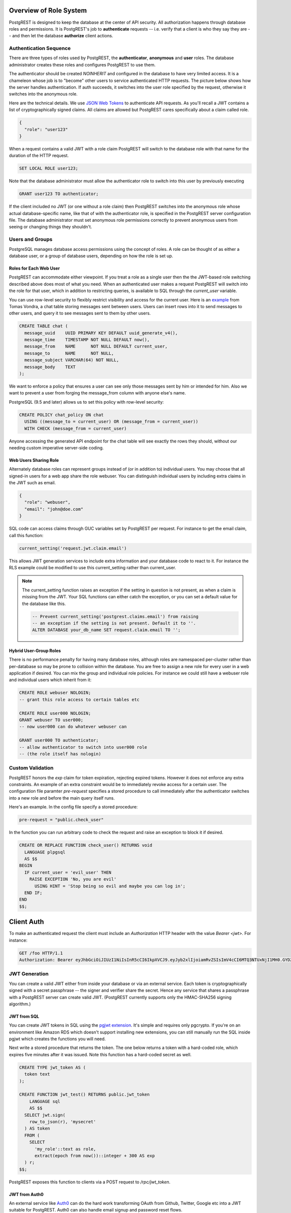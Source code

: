 Overview of Role System
=======================

PostgREST is designed to keep the database at the center of API security. All authorization happens through database roles and permissions. It is PostgREST's job to **authenticate** requests -- i.e. verify that a client is who they say they are -- and then let the database **authorize** client actions.

Authentication Sequence
-----------------------

There are three types of roles used by PostgREST, the **authenticator**, **anonymous** and **user** roles. The database administrator creates these roles and configures PostgREST to use them.

.. image:: _static/security-roles.png

The authenticator should be created `NOINHERIT` and configured in the database to have very limited access. It is a chameleon whose job is to "become" other users to service authenticated HTTP requests. The picture below shows how the server handles authentication. If auth succeeds, it switches into the user role specified by the request, otherwise it switches into the anonymous role.

.. image:: _static/security-anon-choice.png

Here are the technical details. We use `JSON Web Tokens <http://jwt.io/>`_ to authenticate API requests. As you'll recall a JWT contains a list of cryptographically signed claims. All claims are allowed but PostgREST cares specifically about a claim called role.

.. code:: json

  {
    "role": "user123"
  }

When a request contains a valid JWT with a role claim PostgREST will switch to the database role with that name for the duration of the HTTP request.

.. code:: postgres

  SET LOCAL ROLE user123;

Note that the database administrator must allow the authenticator role to switch into this user by previously executing

.. code:: postgres

  GRANT user123 TO authenticator;

If the client included no JWT (or one without a role claim) then PostgREST switches into the anonymous role whose actual database-specific name, like that of with the authenticator role, is specified in the PostgREST server configuration file. The database administrator must set anonymous role permissions correctly to prevent anonymous users from seeing or changing things they shouldn't.

Users and Groups
----------------

PostgreSQL manages database access permissions using the concept of roles. A role can be thought of as either a database user, or a group of database users, depending on how the role is set up.

Roles for Each Web User
~~~~~~~~~~~~~~~~~~~~~~~

PostgREST can accommodate either viewpoint. If you treat a role as a single user then the the JWT-based role switching described above does most of what you need. When an authenticated user makes a request PostgREST will switch into the role for that user, which in addition to restricting queries, is available to SQL through the `current_user` variable.

You can use row-level security to flexibly restrict visibility and access for the current user. Here is an `example <http://blog.2ndquadrant.com/application-users-vs-row-level-security/>`_ from Tomas Vondra, a chat table storing messages sent between users. Users can insert rows into it to send messages to other users, and query it to see messages sent to them by other users.

.. code:: postgres

  CREATE TABLE chat (
    message_uuid    UUID PRIMARY KEY DEFAULT uuid_generate_v4(),
    message_time    TIMESTAMP NOT NULL DEFAULT now(),
    message_from    NAME      NOT NULL DEFAULT current_user,
    message_to      NAME      NOT NULL,
    message_subject VARCHAR(64) NOT NULL,
    message_body    TEXT
  );

We want to enforce a policy that ensures a user can see only those messages sent by him or intended for him. Also we want to prevent a user from forging the message_from column with anyone else's name.

PostgreSQL (9.5 and later) allows us to set this policy with row-level security:

.. code:: postgres

  CREATE POLICY chat_policy ON chat
    USING ((message_to = current_user) OR (message_from = current_user))
    WITH CHECK (message_from = current_user)

Anyone accessing the generated API endpoint for the chat table will see exactly the rows they should, without our needing custom imperative server-side coding.

Web Users Sharing Role
~~~~~~~~~~~~~~~~~~~~~~

Alternately database roles can represent groups instead of (or in addition to) individual users. You may choose that all signed-in users for a web app share the role webuser. You can distinguish individual users by including extra claims in the JWT such as email.

.. code:: json

  {
    "role": "webuser",
    "email": "john@doe.com"
  }

SQL code can access claims through GUC variables set by PostgREST per request. For instance to get the email claim, call this function:

.. code:: postgres

  current_setting('request.jwt.claim.email')

This allows JWT generation services to include extra information and your database code to react to it. For instance the RLS example could be modified to use this current_setting rather than current_user.

.. note::

  The current_setting function raises an exception if the setting in question is not present, as when a claim is missing from the JWT. Your SQL functions can either catch the exception, or you can set a default value for the database like this.

  .. code:: postgres

    -- Prevent current_setting('postgrest.claims.email') from raising
    -- an exception if the setting is not present. Default it to ''.
    ALTER DATABASE your_db_name SET request.claim.email TO '';

Hybrid User-Group Roles
~~~~~~~~~~~~~~~~~~~~~~~

There is no performance penalty for having many database roles, although roles are namespaced per-cluster rather than per-database so may be prone to collision within the database. You are free to assign a new role for every user in a web application if desired. You can mix the group and individual role policies. For instance we could still have a webuser role and individual users which inherit from it:

.. code:: postgres

  CREATE ROLE webuser NOLOGIN;
  -- grant this role access to certain tables etc

  CREATE ROLE user000 NOLOGIN;
  GRANT webuser TO user000;
  -- now user000 can do whatever webuser can

  GRANT user000 TO authenticator;
  -- allow authenticator to switch into user000 role
  -- (the role itself has nologin)

Custom Validation
-----------------

PostgREST honors the `exp` claim for token expiration, rejecting expired tokens. However it does not enforce any extra constraints. An example of an extra constraint would be to immediately revoke access for a certain user. The configuration file paramter `pre-request` specifies a stored procedure to call immediately after the authenticator switches into a new role and before the main query itself runs.

Here's an example. In the config file specify a stored procedure:

.. code:: ini

  pre-request = "public.check_user"

In the function you can run arbitrary code to check the request and raise an exception to block it if desired.

.. code:: postgres

  CREATE OR REPLACE FUNCTION check_user() RETURNS void
    LANGUAGE plpgsql
    AS $$
  BEGIN
    IF current_user = 'evil_user' THEN
      RAISE EXCEPTION 'No, you are evil'
        USING HINT = 'Stop being so evil and maybe you can log in';
    END IF;
  END
  $$;

Client Auth
===========

To make an authenticated request the client must include an `Authorization` HTTP header with the value `Bearer <jwt>`. For instance:

.. code:: http

  GET /foo HTTP/1.1
  Authorization: Bearer eyJhbGciOiJIUzI1NiIsInR5cCI6IkpXVCJ9.eyJyb2xlIjoiamRvZSIsImV4cCI6MTQ3NTUxNjI1MH0.GYDZV3yM0gqvuEtJmfpplLBXSGYnke_Pvnl0tbKAjB4

JWT Generation
--------------

You can create a valid JWT either from inside your database or via an external service. Each token is cryptographically signed with a secret passphrase -- the signer and verifier share the secret. Hence any service that shares a passphrase with a PostgREST server can create valid JWT. (PostgREST currently supports only the HMAC-SHA256 signing algorithm.)

JWT from SQL
~~~~~~~~~~~~

You can create JWT tokens in SQL using the `pgjwt extension <https://github.com/michelp/pgjwt>`_. It's simple and requires only pgcrypto. If you're on an environment like Amazon RDS which doesn't support installing new extensions, you can still manually run the SQL inside pgjwt which creates the functions you will need.

Next write a stored procedure that returns the token. The one below returns a token with a hard-coded role, which expires five minutes after it was issued. Note this function has a hard-coded secret as well.

.. code:: postgres

  CREATE TYPE jwt_token AS (
    token text
  );

  CREATE FUNCTION jwt_test() RETURNS public.jwt_token
      LANGUAGE sql
      AS $$
    SELECT jwt.sign(
      row_to_json(r), 'mysecret'
    ) AS token
    FROM (
      SELECT
        'my_role'::text as role,
        extract(epoch from now())::integer + 300 AS exp
    ) r;
  $$;

PostgREST exposes this function to clients via a POST request to `/rpc/jwt_token`.

JWT from Auth0
~~~~~~~~~~~~~~

An external service like `Auth0 <https://auth0.com/>`_ can do the hard work transforming OAuth from Github, Twitter, Google etc into a JWT suitable for PostgREST. Auth0 can also handle email signup and password reset flows.

To adapt Auth0 to our uses we need to save the database role in `user metadata <https://auth0.com/docs/rules/metadata-in-rules>`_ and include the metadata in `private claims <https://auth0.com/docs/jwt#payload>`_ of the generated JWT.

**TODO: add details**

SSL
---

PostgREST aims to do one thing well: add an HTTP interface to a PostgreSQL database. To keep the code small and focused we do not implement SSL. Use a reverse proxy such as NGINX to add this, `here's how <https://nginx.org/en/docs/http/configuring_https_servers.html>`_. Note that some Platforms as a Service like Heroku also add SSL automatically in their load balancer.

Schema Isolation
================

A PostgREST instance is configured to expose all the tables, views, and stored procedures of a single schema specified in a server configuration file. This means private data or implementation details can go inside a private schema and be invisible to HTTP clients. You can then expose views and stored procedures which insulate the internal details from the outside world. It keeps you code easier to refactor, and provides a natural way to do API `versioning`_. For an example of wrapping a private table with a public view see the `Editing User Info`_ section below.

SQL User Management
===================

Storing Users and Passwords
---------------------------

As mentioned, an external service can provide user management and coordinate with the PostgREST server using JWT. It's also possible to support logins entirely through SQL. It's a fair bit of work, so get ready.

The following table, functions, and triggers will live in a `basic_auth` schema that you shouldn't expose publicly in the API. The public views and functions will live in a different schema which internally references this internal information.

First we'll need a table to keep track of our users:

.. code:: postgres

  -- We put things inside the basic_auth schema to hide
  -- them from public view. Certain public procs/views will
  -- refer to helpers and tables inside.
  create schema if not exists basic_auth;

  create table if not exists
  basic_auth.users (
    email    text primary key check ( email ~* '^.+@.+\..+$' ),
    pass     text not null check (length(pass) < 512),
    role     name not null check (length(role) < 512),
    verified boolean not null default false
    -- If you like add more columns, or a json column
  );

We would like the role to be a foreign key to actual database roles, however PostgreSQL does not support these constraints against the `pg_roles` table. We'll use a trigger to manually enforce it.

.. code:: plpgsql

  create or replace function
  basic_auth.check_role_exists() returns trigger
    language plpgsql
    as $$
  begin
    if not exists (select 1 from pg_roles as r where r.rolname = new.role) then
      raise foreign_key_violation using message =
        'unknown database role: ' || new.role;
      return null;
    end if;
    return new;
  end
  $$;

  drop trigger if exists ensure_user_role_exists on basic_auth.users;
  create constraint trigger ensure_user_role_exists
    after insert or update on basic_auth.users
    for each row
    execute procedure basic_auth.check_role_exists();

Next we'll use the pgcrypto extension and a trigger to keep passwords safe in the `users` table.

.. code:: plpgsql

  create extension if not exists pgcrypto;

  create or replace function
  basic_auth.encrypt_pass() returns trigger
    language plpgsql
    as $$
  begin
    if tg_op = 'INSERT' or new.pass <> old.pass then
      new.pass = crypt(new.pass, gen_salt('bf'));
    end if;
    return new;
  end
  $$;

  drop trigger if exists encrypt_pass on basic_auth.users;
  create trigger encrypt_pass
    before insert or update on basic_auth.users
    for each row
    execute procedure basic_auth.encrypt_pass();

With the table in place we can make a helper to check a password against the encrypted column. It returns the database role for a user if the email and password are correct.

.. code:: plpgsql

  create or replace function
  basic_auth.user_role(email text, pass text) returns name
    language plpgsql
    as $$
  begin
    return (
    select role from basic_auth.users
     where users.email = user_role.email
       and users.pass = crypt(user_role.pass, users.pass)
    );
  end;
  $$;

Finally we want a helper function to check whether the database user for the current API request has access to see or change a given role. This will become useful in the next section.

.. code:: postgres

  create or replace function
  basic_auth.clearance_for_role(u name) returns void as
  $$
  declare
    ok boolean;
  begin
    select exists (
      select rolname
        from pg_authid
       where pg_has_role(current_user, oid, 'member')
         and rolname = u
    ) into ok;
    if not ok then
      raise invalid_password using message =
        'current user not member of role ' || u;
    end if;
  end
  $$ LANGUAGE plpgsql;

Public User Interface
---------------------

In the previous section we created an internal place to store user information. Here we create views and functions in a public schema that clients will access through the HTTP API. These public relations allow users view or edit their own information, log in, sign up, etc.

Logins and Signup
~~~~~~~~~~~~~~~~~

As described in `JWT from SQL`_, we'll create a JWT inside our login function. Note that you'll need to adjust the secret key which is hardcoded in this example to a secure secret of your choosing.

.. code:: plpgsql

  create or replace function
  login(email text, pass text) returns basic_auth.jwt_token
    language plpgsql
    as $$
  declare
    _role name;
    _verified boolean;
    _email text;
    result basic_auth.jwt_claims;
  begin
    -- check email and password
    select basic_auth.user_role(email, pass) into _role;
    if _role is null then
      raise invalid_password using message = 'invalid user or password';
    end if;
    -- check verified flag whether users
    -- have validated their emails
    _email := email;
    select verified from basic_auth.users as u where u.email=_email limit 1 into _verified;
    if not _verified then
      raise invalid_authorization_specification using message = 'user is not verified';
    end if;

    select jwt.sign(
        row_to_json(r), 'mysecret'
      ) as token
      from (
        select _role as role, login.email as email,
           extract(epoch from now())::integer + 60*60 as exp
      ) r
      into result;
    return result;
  end;
  $$;

An API request to call this function would look like:

.. code:: http

  POST /rpc/login HTTP/1.1

  { "email": "foo@bar.com", "pass": "foobar" }

The response would look like the snippet below. Try decoding the token at `jwt.io <https://jwt.io/>`_. (It was encoded with a secret of `mysecret` as specified in the SQL code above. You'll want to change this secret in your app!)

.. code:: json

  {
    "token": "eyJhbGciOiJIUzI1NiIsInR5cCI6IkpXVCJ9.eyJlbWFpbCI6ImZvb0BiYXIuY29tIiwicm9sZSI6ImF1dGhvciJ9.fpf3_ERi5qbWOE5NPzvauJgvulm0zkIG9xSm2w5zmdw"
  }

Editing User Info
~~~~~~~~~~~~~~~~~

By creating a public wrapper around the internal users table we can allow people to safely edit it through the same auto-generated API that apply to other tables and views. The following view redacts sensitive information. It hides passwords and shows only those users whose roles the currently logged in user has database permission to access.

.. code:: postgres

  create or replace view users as
  select actual.role as role,
         '***'::text as pass,
         actual.email as email,
         actual.verified as verified
  from basic_auth.users as actual,
       (select rolname
          from pg_authid
         where pg_has_role(current_user, oid, 'member')
       ) as member_of
  where actual.role = member_of.rolname;
    -- can also add restriction that current_setting('request.jwt.claim.email')
    -- is equal to email so that user can only see themselves

Using this view a client can see their role and any other users to whose roles the client belongs. This view does not yet support inserts or updates because not all the columns refer directly to underlying columns. Nor do we want it to be auto-updatable because it would allow an escalation of privileges. Someone could update their own row and change their role to become more powerful. We'll handle updates with a trigger:

.. code:: plpgsql

  create or replace function
  update_users() returns trigger
  language plpgsql
  AS $$
  begin
    if tg_op = 'INSERT' then
      perform basic_auth.clearance_for_role(new.role);

      insert into basic_auth.users
        (role, pass, email, verified)
      values (
        new.role, new.pass, new.email,
        coalesce(new.verified, false));
      return new;
    elsif tg_op = 'UPDATE' then
      -- no need to check clearance for old.role because
      -- an ineligible row would not have been available to update (http 404)
      perform basic_auth.clearance_for_role(new.role);

      update basic_auth.users set
        email  = new.email,
        role   = new.role,
        pass   = new.pass,
        verified = coalesce(new.verified, old.verified, false)
        where email = old.email;
      return new;
    elsif tg_op = 'DELETE' then
      -- no need to check clearance for old.role (see previous case)

      delete from basic_auth.users
       where basic_auth.email = old.email;
      return null;
    end if;
  end
  $$;

  drop trigger if exists update_users on users;
  create trigger update_users
    instead of insert or update or delete on
      users for each row execute procedure update_users();

Permissions
~~~~~~~~~~~

Your database roles need access to the schema, tables, views and functions in order to service HTTP requests. Recall from the `Overview of Role System`_ that PostgREST uses special roles to process requests, namely the authenticator and anonymous roles. Below is an example of permissions that allow anonymous users to create accounts and attempt to log in.

.. code:: postgres

  -- the names "anon" and "authenticator" are configurable and not
  -- sacred, we simply choose them for clarity
  create role anon;
  create role authenticator noinherit;
  grant anon to authenticator;

  grant usage on schema public, basic_auth to anon;

  -- anon can create new logins
  grant insert on table basic_auth.users, basic_auth.tokens to anon;
  grant select on table pg_authid, basic_auth.users to anon;
  grant execute on function
    login(text,text),
    signup(text, text)
    to anon;

You may be worried from the above that anonymous users can read everything from the `basic_auth.users` table. However this table is not available for direct queries because it lives in a separate schema. The anonymous role needs access because the public `users` view reads the underlying table with the permissions of the calling user. But we have made sure the view properly restricts access to sensitive information.

Interacting with Email
----------------------

External actions like sending an email or calling 3rd-party services are possible in PostgREST but must be handled with care. Even if there are PostgreSQL extensions to make network requests it is bad practice to do this in SQL. Blocking on the outside world is unhealthy in a database and holds open long-running transactions. The proper approach is for the database to signal an external program to perform the required action and then not block on the result.

One way to do this is using a table to implement a job queue for external programs. However this approach is `dangerous <https://brandur.org/postgres-queues>`_ because of its potential interactions with unrelated long-running queries. However things are improving with PostgreSQL 9.5 which introduces SKIP LOCKED to build reliable work queues, see `this article <http://blog.2ndquadrant.com/what-is-select-skip-locked-for-in-postgresql-9-5/>`_.

Another way to queue tasks for external processing is by bridging PostgreSQL's `LISTEN <https://www.postgresql.org/docs/9.6/static/sql-listen.html>`_/`NOTIFY <https://www.postgresql.org/docs/9.6/static/sql-notify.html>`_ pubsub with a dedicated external queue system. Two programs to listen for database events and queue them are

* `aweber/pgsql-listen-exchange <https://github.com/aweber/pgsql-listen-exchange>`_ for RabbitMQ
* `SpiderOak/skeeter <https://github.com/SpiderOak/skeeter>`_ for ZeroMQ

For experimentation purposes you can also have external programs LISTEN directly for PostgreSQL events. It's less robust than a queuing system but an example Node program might look like this:

.. code:: js

  var PS = require('pg-pubsub');

  if(process.argv.length !== 3) {
    console.log("USAGE: DB_URL");
    process.exit(2);
  }
  var url  = process.argv[2],
      ps   = new PS(url);

  // password reset request events
  ps.addChannel('reset', console.log);
  // email validation required event
  ps.addChannel('validate', console.log);

  // modify me to send emails

To use this LISTEN/NOTIFY approach (with or without a real queue hooked up) we can make our SQL functions issue a NOTIFY to perform external actions. Two such such functions are those to confirm an email address or send a password reset token. Both will use nonces and need a place to store them, so we'll start there.

.. code:: postgres

  create type token_type_enum as enum ('validation', 'reset');

  create table if not exists
  basic_auth.tokens (
    token       uuid primary key,
    token_type  token_type_enum not null,
    email       text not null references basic_auth.users (email)
                  on delete cascade on update cascade,
    created_at  timestamptz not null default current_date
  );

Here is a password reset function to make public for API requests. The function takes a user email address.

.. code:: plpgsql

  create or replace function
  request_password_reset(email text) returns void
    language plpgsql
    as $$
  declare
    tok uuid;
  begin
    delete from basic_auth.tokens
     where token_type = 'reset'
       and tokens.email = request_password_reset.email;

    select gen_random_uuid() into tok;
    insert into basic_auth.tokens (token, token_type, email)
           values (tok, 'reset', request_password_reset.email);
    perform pg_notify('reset',
      json_build_object(
        'email', request_password_reset.email,
        'token', tok,
        'token_type', 'reset'
      )::text
    );
  end;
  $$;

Notice the use of `pg_notify` above. It notifies a channel called `reset` with a JSON object containing details of the email address and token. A worker process would directly LISTEN for this event or would pull it off a queue and do the work to send an email with a friendly human readable message.

Similar to the password reset request, an email validation function creates a token and then defers to external processing. This one won't be publicly accessible, but rather can be triggered on user account creation.

.. code:: plpgsql

  create or replace function
  basic_auth.send_validation() returns trigger
    language plpgsql
    as $$
  declare
    tok uuid;
  begin
    select gen_random_uuid() into tok;
    insert into basic_auth.tokens (token, token_type, email)
           values (tok, 'validation', new.email);
    perform pg_notify('validate',
      json_build_object(
        'email', new.email,
        'token', tok,
        'token_type', 'validation'
      )::text
    );
    return new;
  end
  $$;

  drop trigger if exists send_validation on basic_auth.users;
  create trigger send_validation
    after insert on basic_auth.users
    for each row
    execute procedure basic_auth.send_validation();
